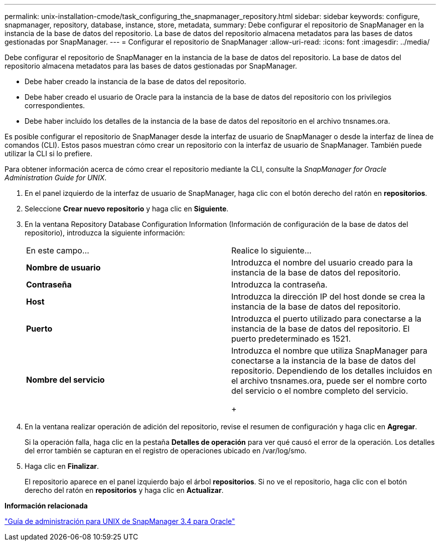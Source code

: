 ---
permalink: unix-installation-cmode/task_configuring_the_snapmanager_repository.html 
sidebar: sidebar 
keywords: configure, snapmanager, repository, database, instance, store, metadata, 
summary: Debe configurar el repositorio de SnapManager en la instancia de la base de datos del repositorio. La base de datos del repositorio almacena metadatos para las bases de datos gestionadas por SnapManager. 
---
= Configurar el repositorio de SnapManager
:allow-uri-read: 
:icons: font
:imagesdir: ../media/


[role="lead"]
Debe configurar el repositorio de SnapManager en la instancia de la base de datos del repositorio. La base de datos del repositorio almacena metadatos para las bases de datos gestionadas por SnapManager.

* Debe haber creado la instancia de la base de datos del repositorio.
* Debe haber creado el usuario de Oracle para la instancia de la base de datos del repositorio con los privilegios correspondientes.
* Debe haber incluido los detalles de la instancia de la base de datos del repositorio en el archivo tnsnames.ora.


Es posible configurar el repositorio de SnapManager desde la interfaz de usuario de SnapManager o desde la interfaz de línea de comandos (CLI). Estos pasos muestran cómo crear un repositorio con la interfaz de usuario de SnapManager. También puede utilizar la CLI si lo prefiere.

Para obtener información acerca de cómo crear el repositorio mediante la CLI, consulte la _SnapManager for Oracle Administration Guide for UNIX_.

. En el panel izquierdo de la interfaz de usuario de SnapManager, haga clic con el botón derecho del ratón en *repositorios*.
. Seleccione *Crear nuevo repositorio* y haga clic en *Siguiente*.
. En la ventana Repository Database Configuration Information (Información de configuración de la base de datos del repositorio), introduzca la siguiente información:
+
|===


| En este campo... | Realice lo siguiente... 


 a| 
*Nombre de usuario*
 a| 
Introduzca el nombre del usuario creado para la instancia de la base de datos del repositorio.



 a| 
*Contraseña*
 a| 
Introduzca la contraseña.



 a| 
*Host*
 a| 
Introduzca la dirección IP del host donde se crea la instancia de la base de datos del repositorio.



 a| 
*Puerto*
 a| 
Introduzca el puerto utilizado para conectarse a la instancia de la base de datos del repositorio. El puerto predeterminado es 1521.



 a| 
*Nombre del servicio*
 a| 
Introduzca el nombre que utiliza SnapManager para conectarse a la instancia de la base de datos del repositorio. Dependiendo de los detalles incluidos en el archivo tnsnames.ora, puede ser el nombre corto del servicio o el nombre completo del servicio.

+

|===
. En la ventana realizar operación de adición del repositorio, revise el resumen de configuración y haga clic en *Agregar*.
+
Si la operación falla, haga clic en la pestaña *Detalles de operación* para ver qué causó el error de la operación. Los detalles del error también se capturan en el registro de operaciones ubicado en /var/log/smo.

. Haga clic en *Finalizar*.
+
El repositorio aparece en el panel izquierdo bajo el árbol *repositorios*. Si no ve el repositorio, haga clic con el botón derecho del ratón en *repositorios* y haga clic en *Actualizar*.



*Información relacionada*

https://library.netapp.com/ecm/ecm_download_file/ECMP12471546["Guía de administración para UNIX de SnapManager 3.4 para Oracle"]
